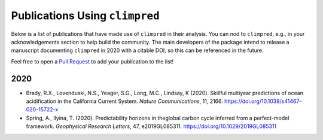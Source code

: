 *******************************
Publications Using ``climpred``
*******************************

Below is a list of publications that have made use of ``climpred`` in their analysis. You can nod
to ``climpred``, e.g., in your acknowledgements section to help build the community. The main
developers of the package intend to release a manuscript documenting ``climpred`` in 2020 with a
citable DOI, so this can be referenced in the future.

Feel free to open a `Pull Request <contributing.html>`_ to add your publication to the list!

2020
####

* Brady, R.X., Lovenduski, N.S., Yeager, S.G., Long, M.C., Lindsay, K (2020). Skillful multiyear
  predictions of ocean acidification in the California Current System. *Nature Communications*,
  11, 2166. https://doi.org/10.1038/s41467-020-15722-x
* Spring, A., Ilyina, T. (2020). Predictability horizons in theglobal carbon cycle inferred
  from a perfect-model framework. *Geophysical Research Letters*, 47, e2019GL085311.
  https://doi.org/10.1029/2019GL085311
